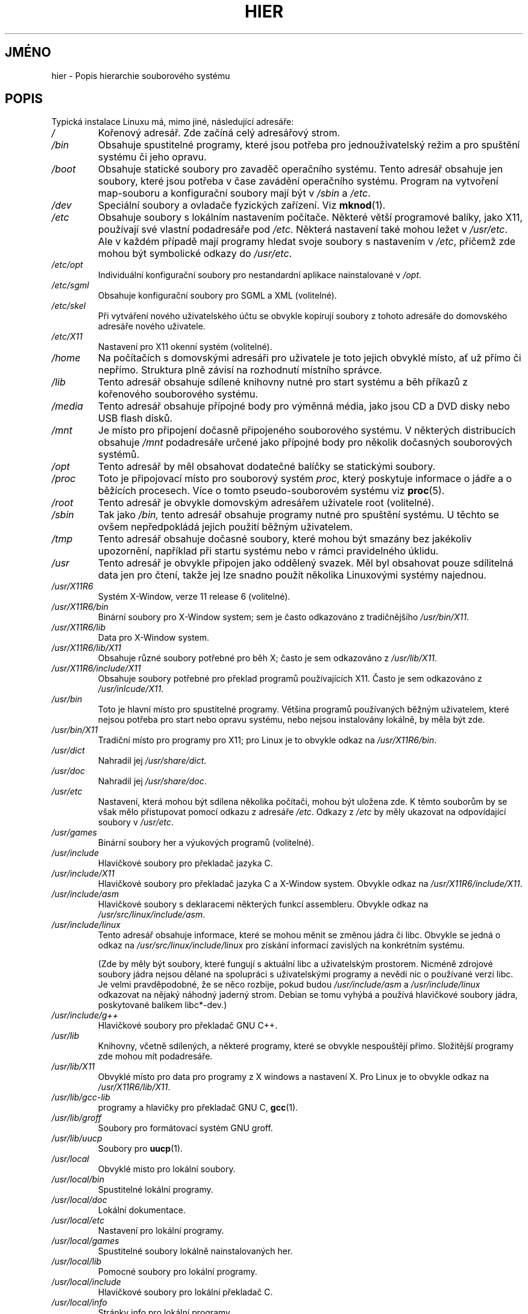.\" Copyright (c) 1993 by Thomas Koenig (ig25@rz.uni-karlsruhe.de)
.\"
.\" Permission is granted to make and distribute verbatim copies of this
.\" manual provided the copyright notice and this permission notice are
.\" preserved on all copies.
.\"
.\" Permission is granted to copy and distribute modified versions of this
.\" manual under the conditions for verbatim copying, provided that the
.\" entire resulting derived work is distributed under the terms of a
.\" permission notice identical to this one.
.\"
.\" Since the Linux kernel and libraries are constantly changing, this
.\" manual page may be incorrect or out-of-date.  The author(s) assume no
.\" responsibility for errors or omissions, or for damages resulting from
.\" the use of the information contained herein.  The author(s) may not
.\" have taken the same level of care in the production of this manual,
.\" which is licensed free of charge, as they might when working
.\" professionally.
.\"
.\" Formatted or processed versions of this manual, if unaccompanied by
.\" the source, must acknowledge the copyright and authors of this work.
.\" License.
.\" Modified Sun Jul 25 11:05:58 1993 by Rik Faith (faith@cs.unc.edu)
.\" Modified Sat Feb 10 16:18:03 1996 by Urs Thuermann (urs@isnogud.escape.de)
.\" Modified Mon Jun 16 20:02:00 1997 by Nicolás Lichtmaier <nick@debian.org>
.\" Modified Mon Feb  6 16:41:00 1999 by Nicolás Lichtmaier <nick@debian.org>
.\" Modified Tue Feb  8 16:46:45 2000 by Chris Pepper <pepper@tgg.com>
.\" Modified Fri Sep  7 20:32:45 2001 by Tammy Fox <tfox@redhat.com>
.\"*******************************************************************
.\"
.\" This file was generated with po4a. Translate the source file.
.\"
.\"*******************************************************************
.TH HIER 7 2001\-09\-07 Linux "Linux \- příručka programátora"
.SH JMÉNO
hier \- Popis hierarchie souborového systému
.SH POPIS
Typická instalace Linuxu má, mimo jiné, následující adresáře:
.TP 
\fI/\fP
Kořenový adresář. Zde začíná celý adresářový strom.
.TP 
\fI/bin\fP
Obsahuje spustitelné programy, které jsou potřeba pro jednouživatelský
režim a pro spuštění systému či jeho opravu.
.TP 
\fI/boot\fP
Obsahuje statické soubory pro zavaděč operačního systému. Tento
adresář obsahuje jen soubory, které jsou potřeba v čase zavádění
operačního systému.  Program na vytvoření map\-souboru a konfigurační
soubory mají být v \fI/sbin\fP a \fI/etc\fP.
.TP 
\fI/dev\fP
Speciální soubory a ovladače fyzických zařízení. Viz \fBmknod\fP(1).
.TP 
\fI/etc\fP
Obsahuje soubory s lokálním nastavením počítače. Některé větší
programové balíky, jako X11, používají své vlastní podadresáře pod
\fI/etc\fP.  Některá nastavení také mohou ležet v \fI/usr/etc\fP.  Ale v
každém případě mají programy hledat svoje soubory s nastavením v
\fI/etc\fP, přičemž zde mohou být symbolické odkazy do \fI/usr/etc\fP.
.TP 
\fI/etc/opt\fP
Individuální konfigurační soubory pro nestandardní aplikace
nainstalované v \fI/opt\fP.
.TP 
\fI/etc/sgml\fP
Obsahuje konfigurační soubory pro SGML a XML (volitelné).
.TP 
\fI/etc/skel\fP
Při vytváření nového uživatelského účtu se obvykle kopírují
soubory z tohoto adresáře do domovského adresáře nového uživatele.
.TP 
\fI/etc/X11\fP
Nastavení pro X11 okenní systém (volitelné).
.TP 
\fI/home\fP
Na počítačích s domovskými adresáři pro uživatele je toto jejich
obvyklé místo, ať už přímo či nepřímo. Struktura plně závisí na
rozhodnutí místního správce.
.TP 
\fI/lib\fP
Tento adresář obsahuje sdílené knihovny nutné pro start systému a běh
příkazů z kořenového souborového systému.
.TP 
\fI/media\fP
Tento adresář obsahuje přípojné body pro výměnná média, jako jsou
CD a DVD disky nebo USB flash disků.
.TP 
\fI/mnt\fP
Je místo pro připojení dočasně připojeného souborového systému.  V
některých distribucích obsahuje \fI/mnt\fP podadresáře určené jako
přípojné body pro několik dočasných souborových systémů.
.TP 
\fI/opt\fP
Tento adresář by měl obsahovat dodatečné balíčky se statickými
soubory.
.TP 
\fI/proc\fP
Toto je připojovací místo pro souborový systém \fIproc\fP, který
poskytuje informace o jádře a o běžících procesech. Více o tomto
pseudo\-souborovém systému viz \fBproc\fP(5).
.TP 
\fI/root\fP
Tento adresář je obvykle domovským adresářem uživatele root
(volitelné).
.TP 
\fI/sbin\fP
Tak jako \fI/bin,\fP tento adresář obsahuje programy nutné pro spuštění
systému. U těchto se ovšem nepředpokládá jejich použití běžným
uživatelem.
.TP 
\fI/tmp\fP
Tento adresář obsahuje dočasné soubory, které mohou být smazány bez
jakékoliv upozornění, například při startu systému nebo v rámci
pravidelného úklidu.
.TP 
\fI/usr\fP
Tento adresář je obvykle připojen jako oddělený svazek. Měl byl
obsahovat pouze sdílitelná data jen pro čtení, takže jej lze snadno
použít několika Linuxovými systémy najednou.
.TP 
\fI/usr/X11R6\fP
Systém X\-Window, verze 11 release 6 (volitelné).
.TP 
\fI/usr/X11R6/bin\fP
Binární soubory pro X\-Window system; sem je často odkazováno z
tradičnějšího \fI/usr/bin/X11\fP.
.TP 
\fI/usr/X11R6/lib\fP
Data pro X\-Window system.
.TP 
\fI/usr/X11R6/lib/X11\fP
Obsahuje různé soubory potřebné pro běh X; často je sem odkazováno z
\fI/usr/lib/X11\fP.
.TP 
\fI/usr/X11R6/include/X11\fP
Obsahuje soubory potřebné pro překlad programů používajících
X11. Často je sem odkazováno z \fI/usr/inlcude/X11\fP.
.TP 
\fI/usr/bin\fP
Toto je hlavní místo pro spustitelné programy. Většina programů
používaných běžným uživatelem, které nejsou potřeba pro start nebo
opravu systému, nebo nejsou instalovány lokálně, by měla být zde.
.TP 
\fI/usr/bin/X11\fP
Tradiční místo pro programy pro X11; pro Linux je to obvykle odkaz na
\fI/usr/X11R6/bin\fP.
.TP 
\fI/usr/dict\fP
Nahradil jej \fI/usr/share/dict\fP.
.TP 
\fI/usr/doc\fP
Nahradil jej \fI/usr/share/doc\fP.
.TP 
\fI/usr/etc\fP
Nastavení, která mohou být sdílena několika počítači, mohou být
uložena zde.  K těmto souborům by se však mělo přistupovat pomocí
odkazu z adresáře \fI/etc\fP.  Odkazy z \fI/etc\fP by měly ukazovat na
odpovídající soubory v \fI/usr/etc\fP.
.TP 
\fI/usr/games\fP
Binární soubory her a výukových programů (volitelné).
.TP 
\fI/usr/include\fP
Hlavičkové soubory pro překladač jazyka C.
.TP 
\fI/usr/include/X11\fP
Hlavičkové soubory pro překladač jazyka C a X\-Window system. Obvykle
odkaz na \fI/usr/X11R6/include/X11\fP.
.TP 
\fI/usr/include/asm\fP
Hlavičkové soubory s deklaracemi některých funkcí assembleru.  Obvykle
odkaz na \fI/usr/src/linux/include/asm\fP.
.TP 
\fI/usr/include/linux\fP
Tento adresář obsahuje informace, které se mohou měnit se změnou jádra
či libc. Obvykle se jedná o odkaz na \fI/usr/src/linux/include/linux\fP pro
získání informací zavislých na konkrétním systému.

(Zde by měly být soubory, které fungují s aktuální libc a
uživatelským prostorem. Nicméně zdrojové soubory jádra nejsou dělané
na spolupráci s uživatelskými programy a nevědí nic o používané
verzi libc. Je velmi pravděpodobné, že se něco rozbije, pokud budou
\fI/usr/include/asm\fP a \fI/usr/include/linux\fP odkazovat na nějaký náhodný
jaderný strom. Debian se tomu vyhýbá a používá hlavičkové soubory
jádra, poskytované balíkem libc*\-dev.)
.TP 
\fI/usr/include/g++\fP
Hlavičkové soubory pro překladač GNU C++.
.TP 
\fI/usr/lib\fP
Knihovny, včetně sdílených, a některé programy, které se obvykle
nespouštějí přímo. Složitější programy zde mohou mít
podadresáře.
.TP 
\fI/usr/lib/X11\fP
Obvyklé místo pro data pro programy z X windows a nastavení X. Pro Linux
je to obvykle odkaz na \fI/usr/X11R6/lib/X11\fP.
.TP 
\fI/usr/lib/gcc\-lib\fP
programy a hlavičky pro překladač GNU C, \fBgcc\fP(1).
.TP 
\fI/usr/lib/groff\fP
Soubory pro formátovací systém GNU groff.
.TP 
\fI/usr/lib/uucp\fP
Soubory pro \fBuucp\fP(1).
.TP 
\fI/usr/local\fP
Obvyklé místo pro lokální soubory.
.TP 
\fI/usr/local/bin\fP
Spustitelné lokální programy.
.TP 
\fI/usr/local/doc\fP
Lokální dokumentace.
.TP 
\fI/usr/local/etc\fP
Nastavení pro lokální programy.
.TP 
\fI/usr/local/games\fP
Spustitelné soubory lokálně nainstalovaných her.
.TP 
\fI/usr/local/lib\fP
Pomocné soubory pro lokální programy.
.TP 
\fI/usr/local/include\fP
Hlavičkové soubory pro lokální překladač C.
.TP 
\fI/usr/local/info\fP
Stránky info pro lokální programy.
.TP 
\fI/usr/local/man\fP
Stránky man pro lokální programy.
.TP 
\fI/usr/local/sbin\fP
Lokální programy pro správu systému.
.TP 
\fI/usr/local/share\fP
Lokální data aplikací, která mohou být sdílena mezi různými
architekturami stejného OS.
.TP 
\fI/usr/local/src\fP
Zdrojový kód pro lokální programy.
.TP 
\fI/usr/man\fP
Nahradil jej \fI/usr/share/man\fP.
.TP 
\fI/usr/sbin\fP
Spustitelné programy pro správu systému, které nejsou nutné pro
zavedení, opravu či připojení souborového systému \fI/usr\fP.
.TP 
\fI/usr/share\fP
Obsahuje podadresáře s daty jednotlivých aplikací, která mohou být
sdílena mezi různými architekturami stejného OS.  Často se jedná o
věci, které byly kdysi v \fI/usr/doc\fP nebo \fI/usr/lib\fP nebo \fI/usr/man\fP.
.TP 
\fI/usr/share/dict\fP
Obsahuje seznamy slov pro korektory pravopisu.
.TP 
\fI/usr/share/doc\fP
Dokumentace k nainstalovaným programům.
.TP 
\fI/usr/share/games\fP
Statické datové soubory k hrám z \fI/usr/games\fP.
.TP 
\fI/usr/share/info\fP
Info stránky.
.TP 
\fI/usr/share/locale\fP
Informace o locale
.TP 
\fI/usr/share/man\fP
Manuálové stránky v podadresářích podle sekcí.
.TP 
\fI/usr/share/man/<locale>/man[1\-9]\fP
Tyto podadresáře obsahují manuálové stránky pro dané locale ve
zdrojovém tvaru. Systémy používající jediný jazyk a znakovou stránku
pro všechny manuálové stránky mohou řetězec <locale> vynechat.
.TP 
\fI/usr/share/misc\fP
Různá data, která mohou být sdílena mezi různými architekturami
stejného OS.
.TP 
\fI/usr/share/nls\fP
Katalogy zpráv pro nativní podporu jazyků
.TP 
\fI/usr/share/sgml\fP
Soubory pro SGML a XML.
.TP 
\fI/usr/share/terminfo\fP
Databáze pro terminfo.
.TP 
\fI/usr/share/tmac\fP
Makra troff, která nejsou distribuována s groff.
.TP 
\fI/usr/share/zoneinfo\fP
Soubory pro informace o časové zóně.
.TP 
\fI/usr/src\fP
Zdrojový kód pro komponenty systému, spolu s některými referenčními
balíčky. Nepracujte zde s vlastními projekty \- soubory v /usr by měly
být jen ke čtení, s výjimkou okamžiku instalace software.
.TP 
\fI/usr/src/linux\fP
Toto bylo tradičně místo pro zdrojový kód jádra.  Některé distribuce
zde dávají zdrojový kód svého výchozího jádra.  Při tvorbě
vlastního jádra by měl být použit jiný adresář.
.TP 
\fI/usr/tmp\fP
Zastaralý. Měl by to být odkaz na \fI/var/tmp\fP.  Tento odkaz je zde jen z
důvodů kompatibility a neměl by se používat.
.TP 
\fI/var\fP
Obsahuje soubory, které mohou měnit velikost, jako např. spool a logy.
.TP 
\fI/var/adm\fP
Tento adresář je nahrazen \fI/var/log\fP a měl by být odkazem na
\fI/var/log\fP.
.TP 
\fI/var/backups\fP
Rezervováno z historických důvodů.
.TP 
\fI/var/cache\fP
Obsahuje cachovaná data programů.
.TP 
\fI/var/catman/cat[1\-9]  nebo  /var/cache/man/cat[1\-9]\fP
Předformátované manuálové stránky podle sekcí. (Používání
předformátovaných manuálových stránek je zastaralé.)
.TP 
\fI/var/cron\fP
Rezervováno z historických důvodů.
.TP 
\fI/var/lib\fP
Proměnlivé stavové informace pro programy.
.TP 
\fI/var/local\fP
Proměnná data pro \fI/usr/local\fP.
.TP 
\fI/var/lock\fP
[přibližně] Zde se ukládají zámky. Zámky pro zařízení mají
vypadat takto: \fILCK..<device>\fP kde \fI<device>\fP je jméno
zařízení v souborovém systému.  Jména zámků mají obsahovat (stejně
jako pro HDU UUCP) PID jako 10\-znakové desítkové číslo kódované v
ASCII, končící znakem nový řádek.
.TP 
\fI/var/log\fP
Různé protokoly o běhu systému.
.TP 
\fI/var/opt\fP
Proměnná data pro \fI/opt\fP.
.TP 
\fI/var/mail\fP
Poštovní schránky uživatelů. Nahrazuje \fI/var/spool/mail\fP.
.TP 
\fI/var/msgs\fP
Rezervováno z historických důvodů.
.TP 
\fI/var/preserve\fP
Rezervováno z historických důvodů.
.TP 
\fI/var/run\fP
Soubory obsahující proměnné běžícího systému, jako soubory s
identifikacemi procesů (PID) a záznamy o přihlášených uživatelích
\fI(utmp)\fP.  Tyto soubory se obvykle mažou při startu systému.
.TP 
\fI/var/spool\fP
Sdílená data (případně jejich fronty) různých programů.
.TP 
\fI/var/spool/at\fP
Data pro \fBat\fP(1).
.TP 
\fI/var/spool/cron\fP
Data pro \fBcron\fP(8).
.TP 
\fI/var/spool/lpd\fP
Data pro tisk.
.TP 
\fI/var/spool/mail\fP
Nahradil jej \fI/var/mail\fP.
.TP 
\fI/var/spool/mqueue\fP
Fronta odchozí pošty.
.TP 
\fI/var/spool/news\fP
Sdílený adresář pro news.
.TP 
\fI/var/spool/rwho\fP
Sdílené soubory pro \fBrwhod\fP(8).
.TP 
\fI/var/spool/smail\fP
Sdílená data pro \fBsmail\fP(1)  (poštovní agent).
.TP 
\fI/var/spool/uucp\fP
Sdílena data pro \fBuucp\fP(1).
.TP 
\fI/var/tmp\fP
Jako \fI/tmp\fP, tento adresář obsahuje dočasné soubory po neurčenou dobu.
.TP 
\fI/var/yp\fP
Databázové soubory pro NIS.
.SH "SPLŇUJE STANDARDY"
The Filesystem Hierarchy Standard, Version 2.2
<http://www.pathname.com/fhs/>.
.SH CHYBY
Tento seznam není vyčerpávající; různé systémy mohou být nastaveny
různě.
.SH "DALŠÍ INFORMACE"
\fBfind\fP(1), \fBln\fP(1), \fBproc\fP(5), \fBmount\fP(8)

The Filesystem Hierarchy Standard
.SH TIRÁŽ
Tato stránka je součástí projektu Linux \fIman\-pages\fP.  Popis projektu a
informace o hlášení chyb najdete na http://www.kernel.org/doc/man\-pages/.
